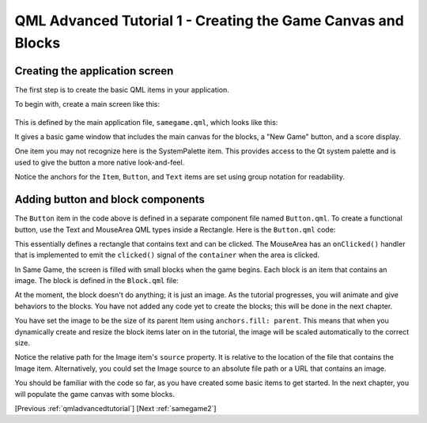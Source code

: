 .. _samegame1:

QML Advanced Tutorial 1 - Creating the Game Canvas and Blocks
*************************************************************

Creating the application screen
===============================

The first step is to create the basic QML items in your application.

To begin with, create a main screen like this:

.. figure:: declarative-adv-tutorial1.png
    :align: center

This is defined by the main application file, ``samegame.qml``, which looks like this:

.. pysideinclude:: samegame/samegame1/samegame.qml
    :snippet: 0

It gives a basic game window that includes the main canvas for the
blocks, a "New Game" button, and a score display.

One item you may not recognize here is the SystemPalette item. This provides
access to the Qt system palette and is used to give the button a more native
look-and-feel.

Notice the anchors for the ``Item``, ``Button``, and ``Text`` items are set using
group notation for readability.

Adding button and block components
==================================

The ``Button`` item in the code above is defined in a separate component file named ``Button.qml``.
To create a functional button, use the Text and MouseArea QML types inside a Rectangle.
Here is the ``Button.qml`` code:

.. pysideinclude:: samegame/samegame1/Button.qml
    :snippet: 0

This essentially defines a rectangle that contains text and can be clicked. The MouseArea
has an ``onClicked()`` handler that is implemented to emit the ``clicked()`` signal of the
``container`` when the area is clicked.

In Same Game, the screen is filled with small blocks when the game begins.
Each block is an item that contains an image. The block
is defined in the ``Block.qml`` file:

.. pysideinclude:: samegame/samegame1/Block.qml
    :snippet: 0

At the moment, the block doesn't do anything; it is just an image. As the
tutorial progresses, you will animate and give behaviors to the blocks.
You have not added any code yet to create the blocks; this
will be done in the next chapter.

You have set the image to be the size of its parent Item using ``anchors.fill: parent``.
This means that when you dynamically create and resize the block items
later on in the tutorial, the image will be scaled automatically to the
correct size.

Notice the relative path for the Image item's ``source`` property.
It is relative to the location of the file that contains the Image item.
Alternatively, you could set the Image source to an absolute file path or a URL
that contains an image.

You should be familiar with the code so far, as you have created some basic
items to get started. In the next chapter, you will populate the game canvas
with some blocks.

[Previous :ref:`qmladvancedtutorial`] [Next :ref:`samegame2`]
